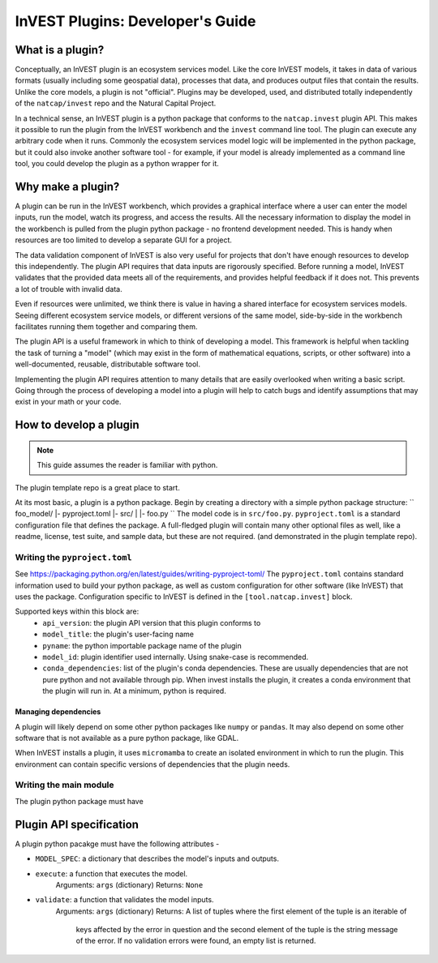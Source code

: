 .. _plugins:

InVEST Plugins: Developer's Guide
=================================

What is a plugin?
-----------------

Conceptually, an InVEST plugin is an ecosystem services model. Like the core InVEST
models, it takes in data of various formats (usually including some geospatial data),
processes that data, and produces output files that contain the results.
Unlike the core models, a plugin is not "official". Plugins may be developed, used,
and distributed totally independently of the ``natcap/invest`` repo and the Natural
Capital Project.

In a technical sense, an InVEST plugin is a python package that conforms to the
``natcap.invest`` plugin API. This makes it possible to run the plugin from the
InVEST workbench and the ``invest`` command line tool. The plugin can execute any
arbitrary code when it runs. Commonly the ecosystem services model logic will be
implemented in the python package, but it could also invoke another software tool -
for example, if your model is already implemented as a command line tool, you could
develop the plugin as a python wrapper for it.

Why make a plugin?
------------------

A plugin can be run in the InVEST workbench, which provides a graphical interface
where a user can enter the model inputs, run the model, watch its progress, and
access the results. All the necessary information to display the model in the
workbench is pulled from the plugin python package - no frontend development needed.
This is handy when resources are too limited to develop a separate GUI for a project.

The data validation component of InVEST is also very useful for projects that don't
have enough resources to develop this independently. The plugin API requires
that data inputs are rigorously specified. Before running a model, InVEST validates
that the provided data meets all of the requirements, and provides helpful feedback
if it does not. This prevents a lot of trouble with invalid data.

Even if resources were unlimited, we think there is value in having a shared interface
for ecosystem services models. Seeing different ecosystem service models, or different
versions of the same model, side-by-side in the workbench facilitates running them
together and comparing them.

The plugin API is a useful framework in which to think of developing a model.
This framework is helpful when tackling the task of turning a "model" (which may
exist in the form of mathematical equations, scripts, or other software)
into a well-documented, reusable, distributable software tool.

Implementing the plugin API requires attention to many details that are easily
overlooked when writing a basic script. Going through the process of developing
a model into a plugin will help to catch bugs and identify assumptions that may
exist in your math or your code.


How to develop a plugin
-----------------------
.. note:: This guide assumes the reader is familiar with python.

The plugin template repo is a great place to start.

At its most basic, a plugin is a python package. Begin by creating a directory
with a simple python package structure:
``
foo_model/
|- pyproject.toml
|- src/
|  |- foo.py
``
The model code is in ``src/foo.py``. ``pyproject.toml`` is a standard configuration
file that defines the package. A full-fledged plugin will contain many other optional
files as well, like a readme, license, test suite, and sample data, but these are not
required. (and demonstrated in the plugin template repo).

Writing the ``pyproject.toml``
^^^^^^^^^^^^^^^^^^^^^^^^^^^^^^
See https://packaging.python.org/en/latest/guides/writing-pyproject-toml/
The ``pyproject.toml`` contains standard information used to build your python package,
as well as custom configuration for other software (like InVEST) that uses the package.
Configuration specific to InVEST is defined in the ``[tool.natcap.invest]`` block.

Supported keys within this block are:
 - ``api_version``: the plugin API version that this plugin conforms to
 - ``model_title``: the plugin's user-facing name
 - ``pyname``: the python importable package name of the plugin
 - ``model_id``: plugin identifier used internally. Using snake-case is recommended.
 - ``conda_dependencies``: list of the plugin's conda dependencies. These are usually
   dependencies that are not pure python and not available through pip. When invest installs
   the plugin, it creates a conda environment that the plugin will run in. At a minimum,
   python is required.


Managing dependencies
~~~~~~~~~~~~~~~~~~~~~
A plugin will likely depend on some other python packages like ``numpy`` or ``pandas``.
It may also depend on some other software that is not available as a pure python package,
like GDAL.

When InVEST installs a plugin, it uses ``micromamba`` to create an isolated environment
in which to run the plugin. This environment can contain specific versions of dependencies
that the plugin needs.

Writing the main module
^^^^^^^^^^^^^^^^^^^^^^^

The plugin python package must have

Plugin API specification
------------------------

A plugin python pacakge must have the following attributes -

- ``MODEL_SPEC``: a dictionary that describes the model's inputs and outputs.

- ``execute``: a function that executes the model.
    Arguments: ``args`` (dictionary)
    Returns: ``None``

- ``validate``: a function that validates the model inputs.
    Arguments: ``args`` (dictionary)
    Returns: A list of tuples where the first element of the tuple is an iterable of
        keys affected by the error in question and the second element of the
        tuple is the string message of the error. If no validation errors were
        found, an empty list is returned.


